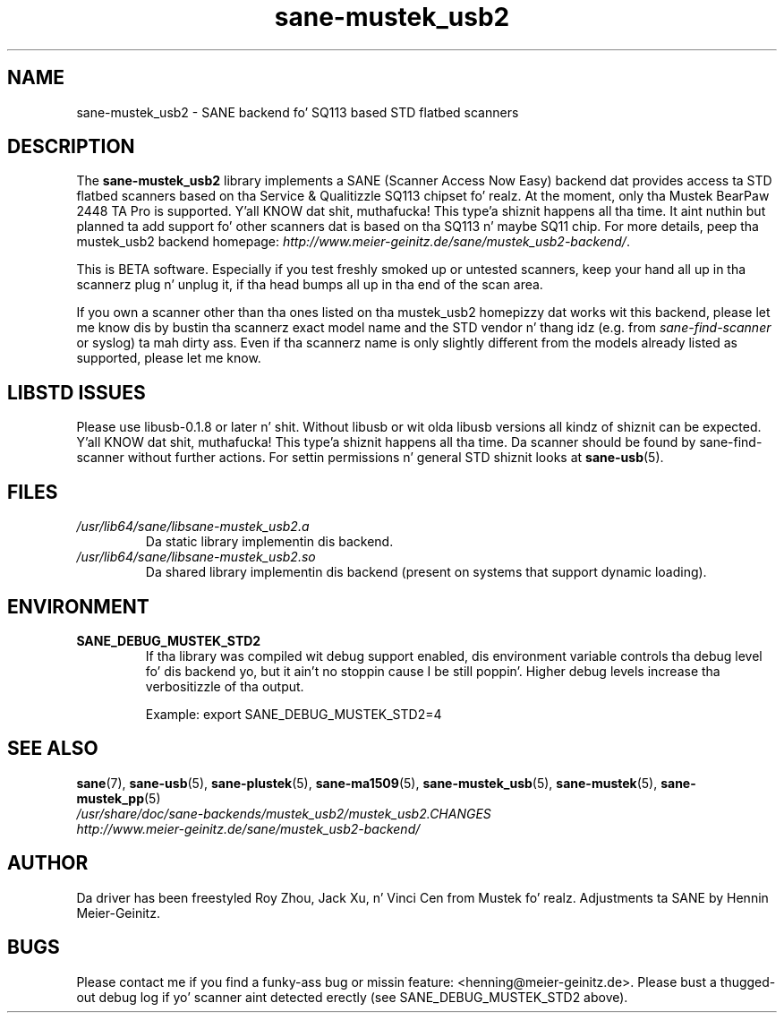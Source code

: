 .TH sane\-mustek_usb2 5 "13 Jul 2008" "" "SANE Scanner Access Now Easy"
.IX sane\-mustek_usb2
.SH NAME
sane\-mustek_usb2 \- SANE backend fo' SQ113 based STD flatbed scanners
.SH DESCRIPTION
The
.B sane\-mustek_usb2
library implements a SANE (Scanner Access Now Easy) backend dat provides
access ta STD flatbed scanners based on tha Service & Qualitizzle SQ113 chipset fo' realz. At
the moment, only tha Mustek BearPaw 2448 TA Pro is supported. Y'all KNOW dat shit, muthafucka! This type'a shiznit happens all tha time. It aint nuthin but planned ta add
support fo' other scanners dat is based on tha SQ113 n' maybe SQ11 chip. For
more details, peep tha mustek_usb2 backend homepage: 
.IR http://www.meier\-geinitz.de/sane/mustek_usb2\-backend/ .
.PP
This is BETA software. Especially if you test freshly smoked up or untested scanners, keep
your hand all up in tha scannerz plug n' unplug it, if tha head bumps all up in tha end of
the scan area.
.PP
If you own a scanner other than tha ones listed on tha mustek_usb2 homepizzy dat works wit this
backend, please let me know dis by bustin  tha scannerz exact model name and
the STD vendor n' thang idz (e.g. from
.I sane\-find\-scanner
or syslog) ta mah dirty ass. Even if tha scannerz name is only slightly different from
the models already listed as supported, please let me know.
.PP
.SH LIBSTD ISSUES
Please use libusb-0.1.8 or later n' shit. Without libusb or wit olda libusb versions
all kindz of shiznit can be expected. Y'all KNOW dat shit, muthafucka! This type'a shiznit happens all tha time. Da scanner should be found by
sane\-find\-scanner without further actions. For settin permissions n' general
STD shiznit looks at
.BR sane\-usb (5).
.PP

.SH FILES
.TP
.I /usr/lib64/sane/libsane\-mustek_usb2.a
Da static library implementin dis backend.
.TP
.I /usr/lib64/sane/libsane\-mustek_usb2.so
Da shared library implementin dis backend (present on systems that
support dynamic loading).
.SH ENVIRONMENT
.TP
.B SANE_DEBUG_MUSTEK_STD2
If tha library was compiled wit debug support enabled, dis environment
variable controls tha debug level fo' dis backend yo, but it ain't no stoppin cause I be still poppin'.  Higher debug levels
increase tha verbositizzle of tha output. 

Example: 
export SANE_DEBUG_MUSTEK_STD2=4

.SH "SEE ALSO"
.BR sane (7),
.BR sane\-usb (5),
.BR sane\-plustek (5),
.BR sane\-ma1509 (5),
.BR sane\-mustek_usb (5),
.BR sane\-mustek (5),
.BR sane\-mustek_pp (5)
.br
.I /usr/share/doc/sane-backends/mustek_usb2/mustek_usb2.CHANGES
.br
.I http://www.meier\-geinitz.de/sane/mustek_usb2\-backend/

.SH AUTHOR
Da driver has been freestyled Roy Zhou, Jack Xu, n' Vinci Cen from
Mustek fo' realz. Adjustments ta SANE by Hennin Meier-Geinitz.

.SH BUGS
Please contact me if you find a funky-ass bug or missin feature:
<henning@meier\-geinitz.de>. Please bust a thugged-out debug log if yo' scanner aint
detected erectly (see SANE_DEBUG_MUSTEK_STD2 above).
